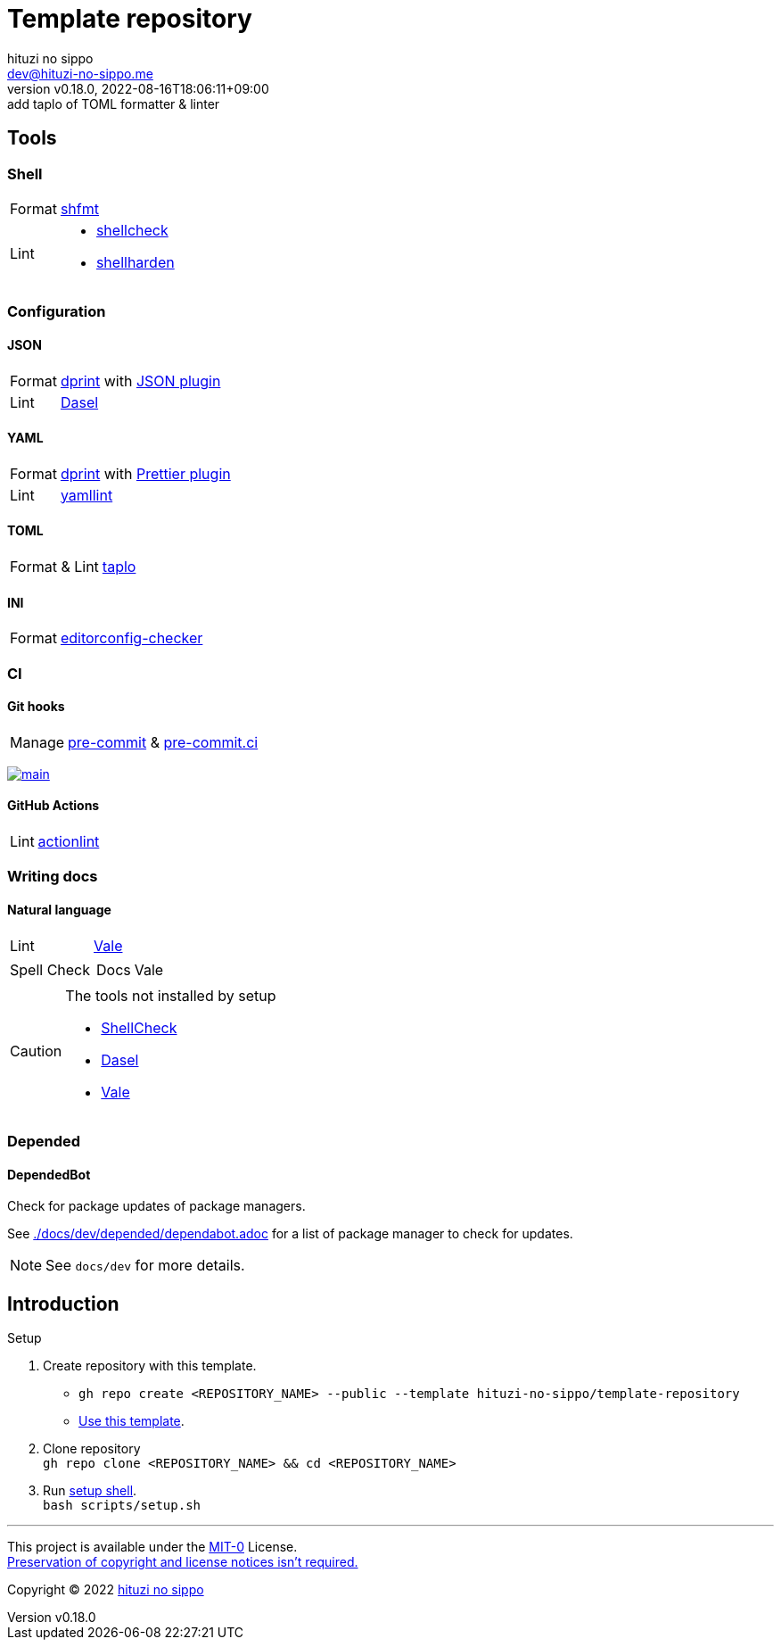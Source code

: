 = Template repository
:author: hituzi no sippo
:email: dev@hituzi-no-sippo.me
:revnumber: v0.18.0
:revdate: 2022-08-16T18:06:11+09:00
:revremark: add taplo of TOML formatter & linter
:description: README for {doctitle}
:copyright: Copyright (C) 2022 {author}
// Custom Attributes
:creation_date: 2022-07-21T18:20:39+09:00
:owner_name: hituzi-no-sippo
:repository_name: template-repository
:repository: {owner_name}/{repository_name}
:github_url: https://github.com
:repository_url: {github_url}/{repository}

== Tools

=== Shell

:shfmt_link: link:{github_url}/mvdan/sh[shfmt^]
:shellcheck_link: link:https://www.shellcheck.net/[shellcheck^]
:shellharden_link: link:{github_url}/anordal/shellharden[shellharden^]
[horizontal]
Format:: {shfmt_link}
Lint::
  * {shellcheck_link}
  * {shellharden_link}

:dprint_url: https://dprint.dev
:dprint_link: link:{dprint_url}[dprint^]
=== Configuration

==== JSON

[horizontal]
:json_plugin_link: link:{dprint_url}/plugins/json[JSON plugin^]
:dasel_url: https://daseldocs.tomwright.me
:dasel_link: link:{dasel_url}[Dasel^]
[horizontal]
Format:: {dprint_link} with {json_plugin_link}
Lint:: {dasel_link}

==== YAML

:prettier_plugin_link: link:{dprint_url}/plugins/prettier[Prettier plugin^]
:yamllint_link: link:https://yamllint.readthedocs.io[yamllint^]
[horizontal]
Format:: {dprint_link} with {prettier_plugin_link}
Lint:: {yamllint_link}

==== TOML

:taplo_link: link:https://taplo.tamasfe.dev/[taplo^]
[horizontal]
Format & Lint:: {taplo_link}

==== INI

:editorconfig_checker_link: link:{github_url}/editorconfig-checker/editorconfig-checker[editorconfig-checker^]
[horizontal]
Format:: {editorconfig_checker_link}


=== CI

==== Git hooks

:pre_commit_link: link:https://pre-commit.com/[pre-commit^]
:pre_commit_ci_link: link:https://pre-commit.ci[pre-commit.ci^]
[horizontal]
Manage:: {pre_commit_link} & {pre_commit_ci_link}

:pre_commit_ci_result_url: https://results.pre-commit.ci
image:{pre_commit_ci_result_url}/badge/github/{repository}/main.svg[
link={pre_commit_ci_result_url}/latest/github/{repository}/main,
window=_blank]

==== GitHub Actions

:actionlint_link: link:https://github.com/rhysd/actionlint[actionlint^]
[horizontal]
Lint:: {actionlint_link}


=== Writing docs

==== Natural language

:vale_url: https://vale.sh
:vale_link: link:{vale_url}[Vale^]
[horizontal]
Lint:: {vale_link}
Spell Check::
+
--
[horizontal]
Docs:: Vale
--


[CAUTION]
====
.The tools not installed by setup
* link:{github_url}/koalaman/shellcheck#installing[ShellCheck^]
* link:{dasel_url}/installation[Dasel^]
* link:{vale_url}/docs/vale-cli/installation/[Vale^]
====

=== Depended

==== DependedBot

Check for package updates of package managers.

See link:./docs/dev/depended/dependabot.adoc[^] for
a list of package manager to check for updates.


[NOTE]
====
See `docs/dev` for more details.
====


== Introduction

:setup_shell_path: scripts/setup.sh
.Setup
. Create repository with this template.
** `gh repo create <REPOSITORY_NAME> --public --template {repository}`
** link:{repository_url}/generate[Use this template^].
. Clone repository +
  `gh repo clone <REPOSITORY_NAME> && cd <REPOSITORY_NAME>`
. Run link:./{setup_shell_path}[setup shell^]. +
  `bash {setup_shell_path}`


'''

This project is available under the link:./LICENSE[MIT-0^] License. +
link:https://choosealicense.com/licenses/mit-0/[
Preservation of copyright and license notices isn't required.^]

:author_link: link:https://github.com/hituzi-no-sippo[{author}^]
Copyright (C) 2022 {author_link}
